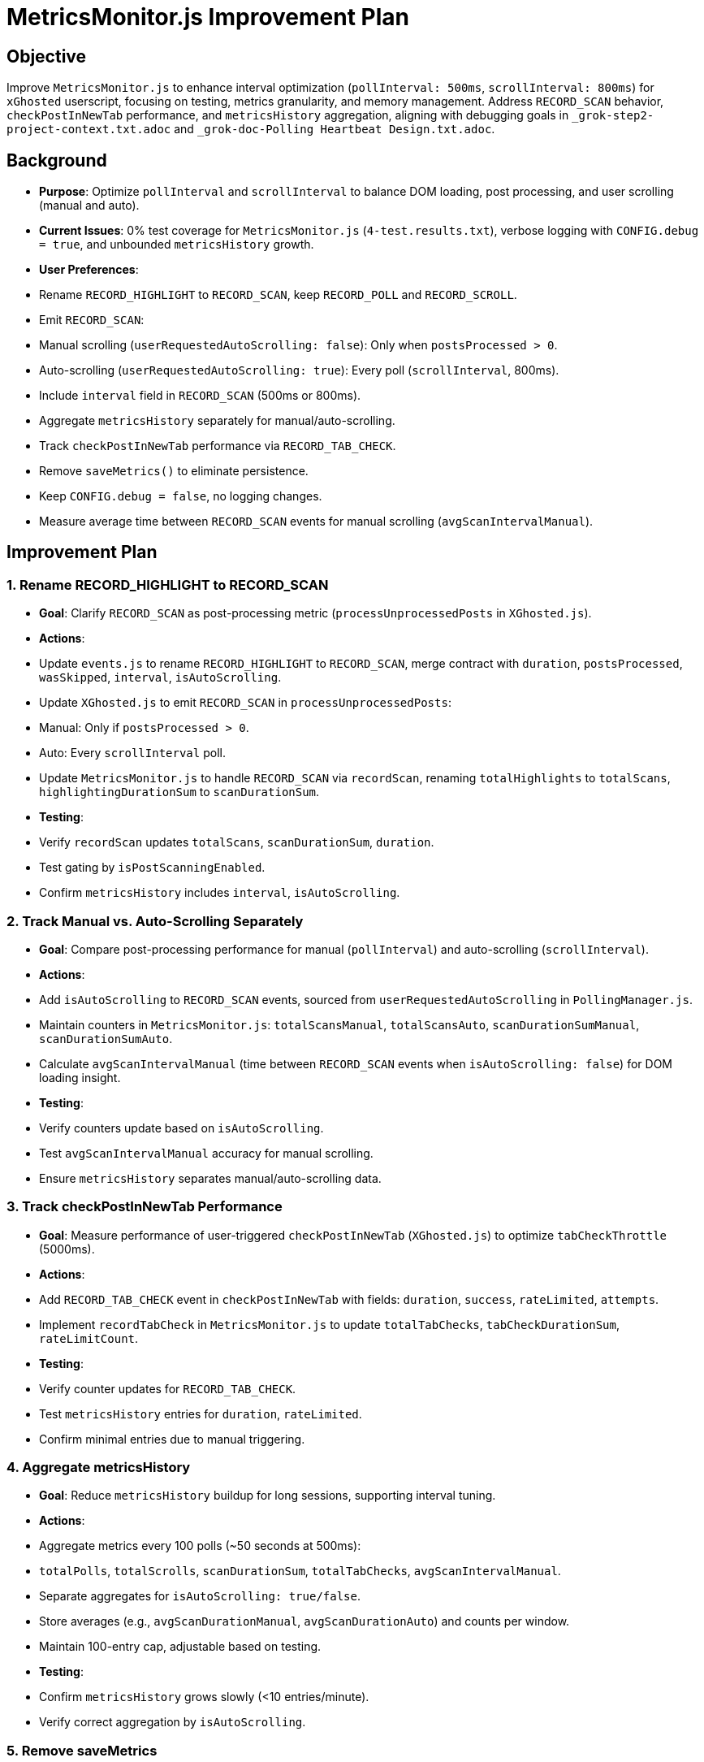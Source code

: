 = MetricsMonitor.js Improvement Plan
:revision-date: May 01, 2025

== Objective
Improve `MetricsMonitor.js` to enhance interval optimization (`pollInterval: 500ms`, `scrollInterval: 800ms`) for `xGhosted` userscript, focusing on testing, metrics granularity, and memory management. Address `RECORD_SCAN` behavior, `checkPostInNewTab` performance, and `metricsHistory` aggregation, aligning with debugging goals in `_grok-step2-project-context.txt.adoc` and `_grok-doc-Polling Heartbeat Design.txt.adoc`.

== Background
- *Purpose*: Optimize `pollInterval` and `scrollInterval` to balance DOM loading, post processing, and user scrolling (manual and auto).
- *Current Issues*: 0% test coverage for `MetricsMonitor.js` (`4-test.results.txt`), verbose logging with `CONFIG.debug = true`, and unbounded `metricsHistory` growth.
- *User Preferences*:
  - Rename `RECORD_HIGHLIGHT` to `RECORD_SCAN`, keep `RECORD_POLL` and `RECORD_SCROLL`.
  - Emit `RECORD_SCAN`:
    - Manual scrolling (`userRequestedAutoScrolling: false`): Only when `postsProcessed > 0`.
    - Auto-scrolling (`userRequestedAutoScrolling: true`): Every poll (`scrollInterval`, 800ms).
  - Include `interval` field in `RECORD_SCAN` (500ms or 800ms).
  - Aggregate `metricsHistory` separately for manual/auto-scrolling.
  - Track `checkPostInNewTab` performance via `RECORD_TAB_CHECK`.
  - Remove `saveMetrics()` to eliminate persistence.
  - Keep `CONFIG.debug = false`, no logging changes.
  - Measure average time between `RECORD_SCAN` events for manual scrolling (`avgScanIntervalManual`).

== Improvement Plan

=== 1. Rename RECORD_HIGHLIGHT to RECORD_SCAN
- *Goal*: Clarify `RECORD_SCAN` as post-processing metric (`processUnprocessedPosts` in `XGhosted.js`).
- *Actions*:
  - Update `events.js` to rename `RECORD_HIGHLIGHT` to `RECORD_SCAN`, merge contract with `duration`, `postsProcessed`, `wasSkipped`, `interval`, `isAutoScrolling`.
  - Update `XGhosted.js` to emit `RECORD_SCAN` in `processUnprocessedPosts`:
    - Manual: Only if `postsProcessed > 0`.
    - Auto: Every `scrollInterval` poll.
  - Update `MetricsMonitor.js` to handle `RECORD_SCAN` via `recordScan`, renaming `totalHighlights` to `totalScans`, `highlightingDurationSum` to `scanDurationSum`.
- *Testing*:
  - Verify `recordScan` updates `totalScans`, `scanDurationSum`, `duration`.
  - Test gating by `isPostScanningEnabled`.
  - Confirm `metricsHistory` includes `interval`, `isAutoScrolling`.

=== 2. Track Manual vs. Auto-Scrolling Separately
- *Goal*: Compare post-processing performance for manual (`pollInterval`) and auto-scrolling (`scrollInterval`).
- *Actions*:
  - Add `isAutoScrolling` to `RECORD_SCAN` events, sourced from `userRequestedAutoScrolling` in `PollingManager.js`.
  - Maintain counters in `MetricsMonitor.js`: `totalScansManual`, `totalScansAuto`, `scanDurationSumManual`, `scanDurationSumAuto`.
  - Calculate `avgScanIntervalManual` (time between `RECORD_SCAN` events when `isAutoScrolling: false`) for DOM loading insight.
- *Testing*:
  - Verify counters update based on `isAutoScrolling`.
  - Test `avgScanIntervalManual` accuracy for manual scrolling.
  - Ensure `metricsHistory` separates manual/auto-scrolling data.

=== 3. Track checkPostInNewTab Performance
- *Goal*: Measure performance of user-triggered `checkPostInNewTab` (`XGhosted.js`) to optimize `tabCheckThrottle` (5000ms).
- *Actions*:
  - Add `RECORD_TAB_CHECK` event in `checkPostInNewTab` with fields: `duration`, `success`, `rateLimited`, `attempts`.
  - Implement `recordTabCheck` in `MetricsMonitor.js` to update `totalTabChecks`, `tabCheckDurationSum`, `rateLimitCount`.
- *Testing*:
  - Verify counter updates for `RECORD_TAB_CHECK`.
  - Test `metricsHistory` entries for `duration`, `rateLimited`.
  - Confirm minimal entries due to manual triggering.

=== 4. Aggregate metricsHistory
- *Goal*: Reduce `metricsHistory` buildup for long sessions, supporting interval tuning.
- *Actions*:
  - Aggregate metrics every 100 polls (~50 seconds at 500ms):
    - `totalPolls`, `totalScrolls`, `scanDurationSum`, `totalTabChecks`, `avgScanIntervalManual`.
    - Separate aggregates for `isAutoScrolling: true/false`.
  - Store averages (e.g., `avgScanDurationManual`, `avgScanDurationAuto`) and counts per window.
  - Maintain 100-entry cap, adjustable based on testing.
- *Testing*:
  - Confirm `metricsHistory` grows slowly (<10 entries/minute).
  - Verify correct aggregation by `isAutoScrolling`.

=== 5. Remove saveMetrics
- *Goal*: Eliminate storage persistence, keeping `metricsHistory` in memory.
- *Actions*:
  - Remove `saveMetrics()` calls and storage writes in `MetricsMonitor.js`.
- *Testing*:
  - Verify no `storage.set()` calls during `recordPoll`, `recordScan`, `recordTabCheck`.

=== 6. Maintain Logging
- *Goal*: Ensure clean console with `CONFIG.debug = false`.
- *Actions*:
  - Retain `CONFIG.debug = false` in `config.js`.
- *Testing*:
  - Confirm no logs emitted when `debug = false`.

=== 7. Testing Strategy
- *Goal*: Increase `MetricsMonitor.js` test coverage from 0% to >50% (`4-test.results.txt`).
- *Actions*:
  - Create `src/utils/MetricsMonitor.test.js`, modeling `src/xGhosted.test.js`.
  - Mock `document`, `window.XGhosted.state`, `storage` using Vitest and JSDOM.
  - Prioritize tests for:
    - `recordPoll`: Updates `totalPolls`, `totalSkips`, `cellInnerDivCount`; gated by `isPostScanningEnabled`.
    - `recordScan` (manual): Updates `totalScansManual`, `scanDurationSumManual` when `postsProcessed > 0`; includes `interval`, `isAutoScrolling: false`.
    - `recordScan` (auto): Updates `totalScansAuto`, `scanDurationSumAuto` every poll; includes `interval`, `isAutoScrolling: true`.
    - `recordTabCheck`: Updates `totalTabChecks`, `tabCheckDurationSum`, `rateLimitCount`.
    - `metricsHistory`: Starts empty, caps at 100, aggregates correctly.
- *Execution*: Run `npm test` (`vitest run --coverage`) to validate coverage.

== Considerations
- *DOM Loading*: Consider adding `domLoadTime` metric to `RECORD_POLL` or `RECORD_SCAN` for post-scroll DOM stabilization, enhancing `scrollInterval` tuning.
- *Manual Scrolling*: `RECORD_POLL` could track `manualScrollCount` for rapid scrolling frequency, complementing `avgScanIntervalManual`.
- *Export Format*: Ensure `xGhosted_timing_history.json` (`EXPORT_METRICS`) is user-friendly, with aggregated summaries for manual/auto-scrolling and tab checks.
- *Context Limits*: Implementation deferred to new session to manage content size limits, using this plan as a handoff.

== Next Steps
- *New Session*: Provide this plan and fresh files (`1-grok-files.txt`, etc.) to implement changes.
- *Priorities*: Start with `recordPoll`, `recordScan` (manual) tests, then `recordScan` (auto) and `recordTabCheck`.
- *Aggregation Details*: Confirm metrics (`duration`, `postsProcessed`, `interval`, `tabCheckDuration`) and frequency (100 polls or 5 minutes).
- *Validation*: Review test coverage and `xGhosted_timing_history.json` output for tuning insights.

== Revision History
- May 01, 2025: Created plan for `MetricsMonitor.js` improvements, addressing `RECORD_SCAN`, `checkPostInNewTab`, aggregation, and testing.